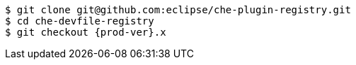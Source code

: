 [subs="+attributes,+quotes"]
----
$ git clone git@github.com:eclipse/che-plugin-registry.git
$ cd che-devfile-registry
$ git checkout {prod-ver}.x
----